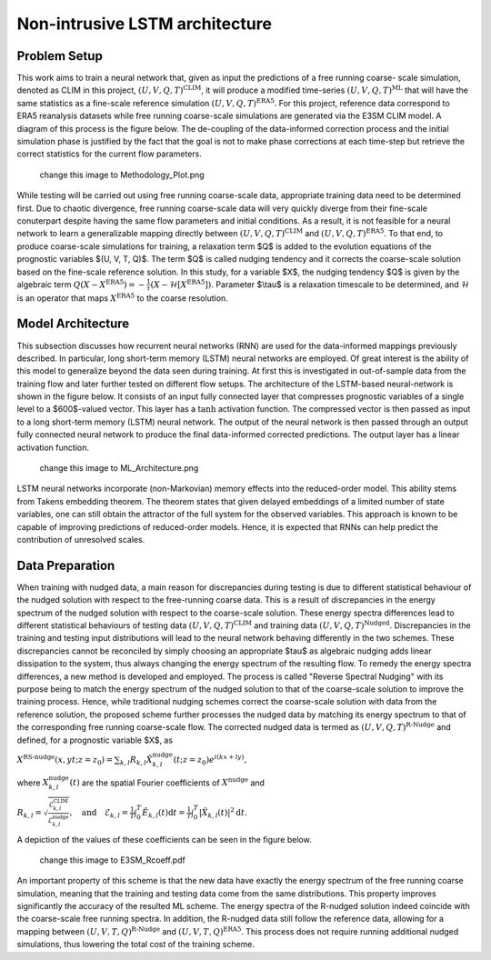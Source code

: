 Non-intrusive LSTM architecture
===============================

Problem Setup
-------------
This work aims to train a neural network that, given as input the predictions of a free running coarse- scale simulation, denoted as CLIM in this project, :math:`$\left(U, V, Q, T\right)^{\text{CLIM}}$`, it will produce a modified time-series :math:`$\left(U, V, Q, T\right)^{\text{ML}}$` that will have the same statistics as a fine-scale reference simulation :math:`$\left(U, V, Q, T\right)^{\text{ERA5}}$`. For this project, reference data correspond to ERA5 reanalysis datasets while free running coarse-scale simulations are generated via the E3SM CLIM model. A diagram of this process is the figure below. The de-coupling of the data-informed correction process and the initial simulation phase is justified by the fact that the goal is not to make phase corrections at each time-step but retrieve the correct statistics for the current flow parameters.

  change this image to Methodology_Plot.png 
.. figure:: images/fig_1.png 
  :width: 600
  :align: center
  :alt: Alternative text

While testing will be carried out using free running coarse-scale data, appropriate training data need to be determined first. Due to chaotic divergence, free running coarse-scale data will very quickly diverge from their fine-scale conuterpart despite having the same flow parameters and initial conditions. As a result, it is not feasible for a neural network to learn a generalizable mapping directly between :math:`$\left(U, V, Q, T\right)^{\text{CLIM}}$` and :math:`$\left(U, V, Q, T\right)^{\text{ERA5}}$`. To that end, to produce coarse-scale simulations for training, a relaxation term $Q$ is added to the evolution equations of the prognostic variables $(U, V, T, Q)$. The term $Q$ is called nudging tendency and it corrects the coarse-scale solution based on the fine-scale reference solution. In this study, for a variable $X$, the nudging tendency $Q$ is given by the algebraic term
:math:`$Q\left( X-X^{\text{ERA5}} \right) = -\frac{1}{\tau} \left( X-\mathcal{H} \left[X^{\text{ERA5}} \right] \right)$.`
Parameter $\\tau$ is a relaxation timescale to be determined, and :math:`$\mathcal{H}$` is an operator that maps :math:`$X^{\text{ERA5}}$` to the coarse resolution.


Model Architecture
------------------
This subsection discusses how recurrent neural networks (RNN) are used for the data-informed mappings previously described. In particular, long short-term memory (LSTM) neural networks are employed. Of great interest is the ability of this model to generalize beyond the data seen during training. At first this is investigated in out-of-sample data from the training flow and later further tested on different flow setups. The architecture of the LSTM-based neural-network is shown in the figure below. It consists of an input fully connected layer that compresses prognostic variables of a single level to a $600$-valued vector. This layer has a :math:`$\tanh$` activation function. The compressed vector is then passed as input to a long short-term memory (LSTM) neural network. The output of the neural network is then passed through an output fully connected neural network to produce the final data-informed corrected predictions. The output layer has a linear activation function.

  change this image to ML_Architecture.png
.. figure:: images/fig_1.png
  :width: 600
  :align: center
  :alt: Alternative text
  
  
LSTM neural networks incorporate (non-Markovian) memory effects into the reduced-order model. This ability stems from Takens embedding theorem. The theorem states that given delayed embeddings of a limited number of state variables, one can still obtain the attractor of the full system for the observed variables. This approach is known to be capable of improving predictions of reduced-order models. Hence, it is expected that RNNs can help predict the contribution of unresolved scales. 


Data Preparation
----------------
When training with nudged data, a main reason for discrepancies during testing is due to different statistical behaviour of the nudged solution with respect to the free-running coarse data. This is a result of discrepancies in the energy spectrum of the nudged solution with respect to the coarse-scale solution. These energy spectra differences lead to different statistical behaviours of testing data :math:`$\left( U, V, Q, T \right)^{\text{CLIM}}$` and training data :math:`$\left( U, V, Q, T \right)^{\text{Nudged}}$`. 
Discrepancies in the training and testing input distributions will lead to the neural network behaving differently in the two schemes. These discrepancies cannot be reconciled by simply choosing an appropriate $\tau$ as algebraic nudging adds linear dissipation to the system, thus always changing the energy spectrum of the resulting flow. 
To remedy the energy spectra differences, a new method is developed and employed. The process is called "Reverse Spectral Nudging" with its purpose being to match the energy spectrum of the nudged solution to that of the coarse-scale solution to improve the training process. Hence, while traditional nudging schemes correct the coarse-scale solution with data from the reference solution, the proposed scheme further processes the nudged data by matching its energy spectrum to that of the corresponding free running coarse-scale flow. The corrected nudged data is termed as :math:`$\left( U, V, Q, T \right)^{\text{R-Nudge}}$` and defined, for a prognostic variable $X$, as

:math:`$X^{\text{RS-nudge}}\left(x, y t; z=z_0\right) = \sum_{k,l} R_{k,l} \hat{X}_{k,l}^{\text{nudge}}(t;z=z_0) e^{i\left( k x +l y \right)},$`

where :math:`${X}_{k,l}^{\text{nudge}}(t)$` are the spatial Fourier coefficients of :math:`$X^{\text{nudge}}$` and

:math:`$R_{k,l} = \sqrt{\frac{\mathcal{E}^{\text{CLIM}}_{k,l}}{\mathcal{E}^{\text{nudge}}_{k,l}}}, \quad \text{and} \quad \mathcal{E}_{k,l} = \frac{1}{T} \int_0^T \hat{E}_{k,l}(t) \mathrm{d}t =\frac{1}{T} \int_0^T |\hat{X}_{k,l}(t)|^2 \mathrm{d}t.$`

A depiction of the values of these coefficients can be seen in the figure below.

 change this image to E3SM_Rcoeff.pdf
.. figure:: images/fig_1.png
  :width: 600
  :align: center
  :alt: Alternative text

An important property of this scheme is that the new data have exactly the energy spectrum of the free running coarse simulation, meaning that the training and testing data come from the same distributions. This property improves significantly the accuracy of the resulted ML scheme. The energy spectra of the R-nudged solution indeed coincide with the coarse-scale free running spectra. In addition, the R-nudged data still follow the reference data, allowing for a mapping between :math:`$\left( U,V,T,Q \right)^{\text{R-Nudge}}$` and :math:`$\left( U,V,T,Q \right)^{\text{ERA5}}$`. This process does not require running additional nudged simulations, thus lowering the total cost of the training scheme. 
